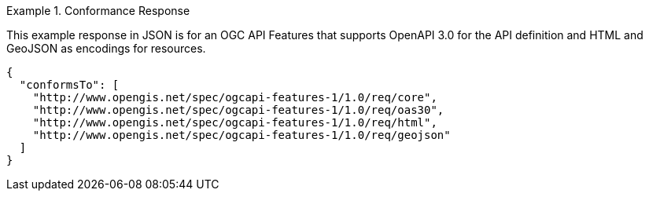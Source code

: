 .Conformance Response
=================
This example response in JSON is for an OGC API Features that supports OpenAPI 3.0 for the API definition and HTML and GeoJSON as encodings for resources.

[source,JSON]
----
{
  "conformsTo": [
    "http://www.opengis.net/spec/ogcapi-features-1/1.0/req/core",
    "http://www.opengis.net/spec/ogcapi-features-1/1.0/req/oas30",
    "http://www.opengis.net/spec/ogcapi-features-1/1.0/req/html",
    "http://www.opengis.net/spec/ogcapi-features-1/1.0/req/geojson"
  ]
}
----
=================
